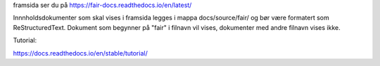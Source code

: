 framsida ser du på https://fair-docs.readthedocs.io/en/latest/

Innnholdsdokumenter som skal vises i framsida legges i mappa docs/source/fair/ og bør være formatert som ReStructuredText. Dokument som begynner på "fair" i filnavn vil vises, dokumenter med andre filnavn vises ikke. 

Tutorial:

https://docs.readthedocs.io/en/stable/tutorial/
